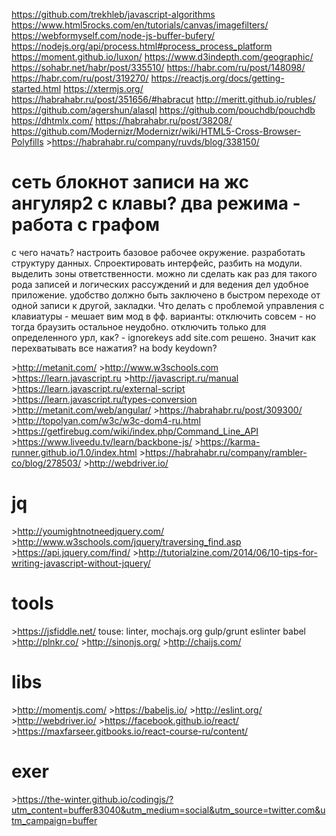 https://github.com/trekhleb/javascript-algorithms
https://www.html5rocks.com/en/tutorials/canvas/imagefilters/
https://webformyself.com/node-js-buffer-bufery/
https://nodejs.org/api/process.html#process_process_platform
https://moment.github.io/luxon/
https://www.d3indepth.com/geographic/
https://sohabr.net/habr/post/335510/
https://habr.com/ru/post/148098/
https://habr.com/ru/post/319270/
https://reactjs.org/docs/getting-started.html
https://xtermjs.org/
https://habrahabr.ru/post/351656/#habracut
http://meritt.github.io/rubles/
https://github.com/agershun/alasql
https://github.com/pouchdb/pouchdb
https://dhtmlx.com/
https://habrahabr.ru/post/38208/
https://github.com/Modernizr/Modernizr/wiki/HTML5-Cross-Browser-Polyfills
>https://habrahabr.ru/company/ruvds/blog/338150/
* сеть\граф блокнот записи на жс ангуляр2 с клавы? два режима - работа с графом
 с чего начать? настроить базовое рабочее окружение. разработать структуру
 данных. Спроектировать интерфейс, разбить на модули. выделить зоны ответственности.
 можно ли сделать как раз для такого рода записей и логических рассуждений и
 для ведения дел удобное приложение. удобство должно быть заключено в быстром
 переходе от одной записи к другой, закладки. 
 Что делать с проблемой управления с клавиатуры - мешает вим мод в фф.
   варианты: отключить совсем - но тогда браузить остальное неудобно.
     отключить только для определенного урл, как? - ignorekeys add site.com
 решено. Значит как перехватывать все нажатия? на body keydown?

>http://metanit.com/
>http://www.w3schools.com
>https://learn.javascript.ru
>http://javascript.ru/manual
>https://learn.javascript.ru/external-script
>https://learn.javascript.ru/types-conversion
>http://metanit.com/web/angular/
>https://habrahabr.ru/post/309300/
>http://topolyan.com/w3c/w3c-dom4-ru.html
>https://getfirebug.com/wiki/index.php/Command_Line_API
>https://www.liveedu.tv/learn/backbone-js/
>https://karma-runner.github.io/1.0/index.html
>https://habrahabr.ru/company/rambler-co/blog/278503/
>http://webdriver.io/

* jq
>http://youmightnotneedjquery.com/
>http://www.w3schools.com/jquery/traversing_find.asp
>https://api.jquery.com/find/
>http://tutorialzine.com/2014/06/10-tips-for-writing-javascript-without-jquery/

* tools
>https://jsfiddle.net/
touse: linter, mochajs.org gulp/grunt eslinter babel
>http://plnkr.co/
>http://sinonjs.org/
>http://chaijs.com/
* libs
>http://momentjs.com/
>https://babeljs.io/
>http://eslint.org/
>http://webdriver.io/
>https://facebook.github.io/react/
>https://maxfarseer.gitbooks.io/react-course-ru/content/

* exer
>https://the-winter.github.io/codingjs/?utm_content=buffer83040&utm_medium=social&utm_source=twitter.com&utm_campaign=buffer
